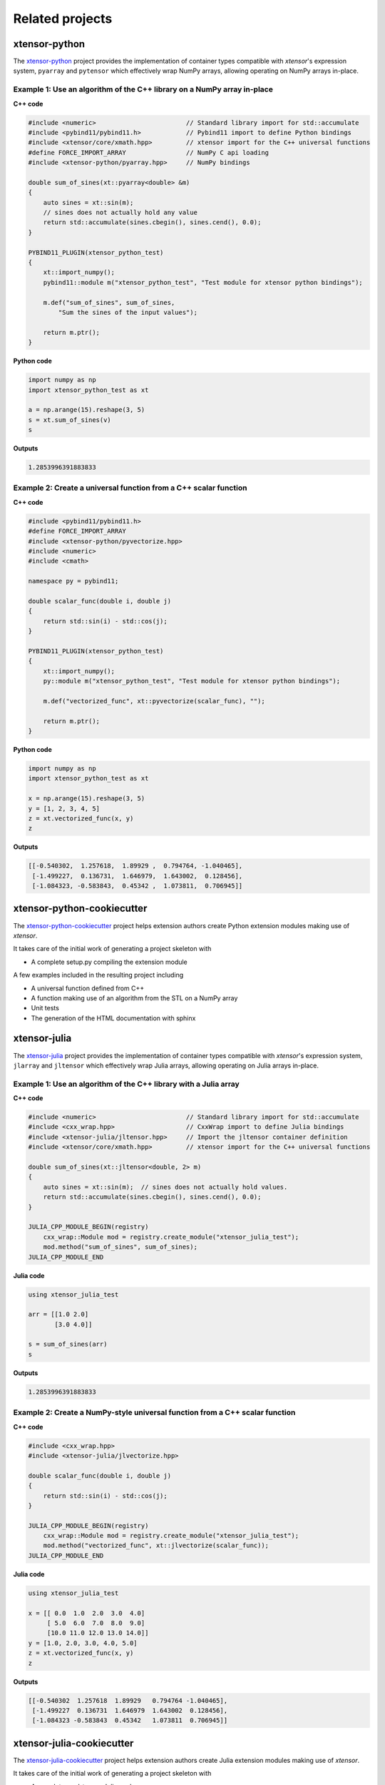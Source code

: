 .. Copyright (c) 2016, Johan Mabille, Sylvain Corlay and Wolf Vollprecht

   Distributed under the terms of the BSD 3-Clause License.

   The full license is in the file LICENSE, distributed with this software.

.. raw:: html

   <style>
   h2 {
        display: none;
   }
   </style>

.. _related-projects:

Related projects
================

xtensor-python
--------------

.. image:: xtensor-python.svg
   :alt: xtensor-python

The xtensor-python_ project provides the implementation of container types
compatible with *xtensor*'s expression system, ``pyarray`` and ``pytensor``
which effectively wrap NumPy arrays, allowing operating on NumPy arrays
in-place.

Example 1: Use an algorithm of the C++ library on a NumPy array in-place
~~~~~~~~~~~~~~~~~~~~~~~~~~~~~~~~~~~~~~~~~~~~~~~~~~~~~~~~~~~~~~~~~~~~~~~~

**C++ code**

.. code::

    #include <numeric>                        // Standard library import for std::accumulate
    #include <pybind11/pybind11.h>            // Pybind11 import to define Python bindings
    #include <xtensor/core/xmath.hpp>         // xtensor import for the C++ universal functions
    #define FORCE_IMPORT_ARRAY                // NumPy C api loading
    #include <xtensor-python/pyarray.hpp>     // NumPy bindings

    double sum_of_sines(xt::pyarray<double> &m)
    {
        auto sines = xt::sin(m);
        // sines does not actually hold any value
        return std::accumulate(sines.cbegin(), sines.cend(), 0.0);
    }

    PYBIND11_PLUGIN(xtensor_python_test)
    {
        xt::import_numpy();
        pybind11::module m("xtensor_python_test", "Test module for xtensor python bindings");

        m.def("sum_of_sines", sum_of_sines,
            "Sum the sines of the input values");

        return m.ptr();
    }

**Python code**

.. code::

    import numpy as np
    import xtensor_python_test as xt

    a = np.arange(15).reshape(3, 5)
    s = xt.sum_of_sines(v)
    s

**Outputs**

.. code::

    1.2853996391883833


Example 2: Create a universal function from a C++ scalar function
~~~~~~~~~~~~~~~~~~~~~~~~~~~~~~~~~~~~~~~~~~~~~~~~~~~~~~~~~~~~~~~~~

**C++ code**

.. code::

    #include <pybind11/pybind11.h>
    #define FORCE_IMPORT_ARRAY
    #include <xtensor-python/pyvectorize.hpp>
    #include <numeric>
    #include <cmath>

    namespace py = pybind11;

    double scalar_func(double i, double j)
    {
        return std::sin(i) - std::cos(j);
    }

    PYBIND11_PLUGIN(xtensor_python_test)
    {
        xt::import_numpy();
        py::module m("xtensor_python_test", "Test module for xtensor python bindings");

        m.def("vectorized_func", xt::pyvectorize(scalar_func), "");

        return m.ptr();
    }

**Python code**

.. code::

    import numpy as np
    import xtensor_python_test as xt

    x = np.arange(15).reshape(3, 5)
    y = [1, 2, 3, 4, 5]
    z = xt.vectorized_func(x, y)
    z

**Outputs**

.. code::

    [[-0.540302,  1.257618,  1.89929 ,  0.794764, -1.040465],
     [-1.499227,  0.136731,  1.646979,  1.643002,  0.128456],
     [-1.084323, -0.583843,  0.45342 ,  1.073811,  0.706945]]

xtensor-python-cookiecutter
---------------------------

.. image:: xtensor-cookiecutter.svg
   :alt: xtensor-python-cookiecutter
   :width: 50%

The xtensor-python-cookiecutter_ project helps extension authors create Python
extension modules making use of *xtensor*.

It takes care of the initial work of generating a project skeleton with

- A complete setup.py compiling the extension module

A few examples included in the resulting project including

- A universal function defined from C++
- A function making use of an algorithm from the STL on a NumPy array
- Unit tests
- The generation of the HTML documentation with sphinx

xtensor-julia
-------------

.. image:: xtensor-julia.svg
   :alt: xtensor-julia

The xtensor-julia_ project provides the implementation of container types
compatible with *xtensor*'s expression system, ``jlarray`` and ``jltensor``
which effectively wrap Julia arrays, allowing operating on Julia arrays
in-place.

Example 1: Use an algorithm of the C++ library with a Julia array
~~~~~~~~~~~~~~~~~~~~~~~~~~~~~~~~~~~~~~~~~~~~~~~~~~~~~~~~~~~~~~~~~

**C++ code**

.. code::

    #include <numeric>                        // Standard library import for std::accumulate
    #include <cxx_wrap.hpp>                   // CxxWrap import to define Julia bindings
    #include <xtensor-julia/jltensor.hpp>     // Import the jltensor container definition
    #include <xtensor/core/xmath.hpp>         // xtensor import for the C++ universal functions

    double sum_of_sines(xt::jltensor<double, 2> m)
    {
        auto sines = xt::sin(m);  // sines does not actually hold values.
        return std::accumulate(sines.cbegin(), sines.cend(), 0.0);
    }

    JULIA_CPP_MODULE_BEGIN(registry)
        cxx_wrap::Module mod = registry.create_module("xtensor_julia_test");
        mod.method("sum_of_sines", sum_of_sines);
    JULIA_CPP_MODULE_END

**Julia code**

.. code::

    using xtensor_julia_test

    arr = [[1.0 2.0]
           [3.0 4.0]]

    s = sum_of_sines(arr)
    s

**Outputs**

.. code::

   1.2853996391883833

Example 2: Create a NumPy-style universal function from a C++ scalar function
~~~~~~~~~~~~~~~~~~~~~~~~~~~~~~~~~~~~~~~~~~~~~~~~~~~~~~~~~~~~~~~~~~~~~~~~~~~~~

**C++ code**

.. code::

    #include <cxx_wrap.hpp>
    #include <xtensor-julia/jlvectorize.hpp>

    double scalar_func(double i, double j)
    {
        return std::sin(i) - std::cos(j);
    }

    JULIA_CPP_MODULE_BEGIN(registry)
        cxx_wrap::Module mod = registry.create_module("xtensor_julia_test");
        mod.method("vectorized_func", xt::jlvectorize(scalar_func));
    JULIA_CPP_MODULE_END

**Julia code**

.. code::

    using xtensor_julia_test

    x = [[ 0.0  1.0  2.0  3.0  4.0]
         [ 5.0  6.0  7.0  8.0  9.0]
         [10.0 11.0 12.0 13.0 14.0]]
    y = [1.0, 2.0, 3.0, 4.0, 5.0]
    z = xt.vectorized_func(x, y)
    z

**Outputs**

.. code::

    [[-0.540302  1.257618  1.89929   0.794764 -1.040465],
     [-1.499227  0.136731  1.646979  1.643002  0.128456],
     [-1.084323 -0.583843  0.45342   1.073811  0.706945]]

xtensor-julia-cookiecutter
--------------------------

.. image:: xtensor-cookiecutter.svg
   :alt: xtensor-julia-cookiecutter
   :width: 50%

The xtensor-julia-cookiecutter_ project helps extension authors create Julia
extension modules making use of *xtensor*.

It takes care of the initial work of generating a project skeleton with

- A complete read-to-use Julia package

A few examples included in the resulting project including

- A NumPy-style universal function defined from C++
- A function making use of an algorithm from the STL on a NumPy array
- Unit tests
- The generation of the HTML documentation with sphinx

xtensor-r
---------

.. image:: xtensor-r.svg
   :alt: xtensor-r

The xtensor-r_ project provides the implementation of container types
compatible with *xtensor*'s expression system, ``rarray`` and ``rtensor``
which effectively wrap R arrays, allowing operating on R arrays in-place.

Example 1: Use an algorithm of the C++ library on a R array in-place
~~~~~~~~~~~~~~~~~~~~~~~~~~~~~~~~~~~~~~~~~~~~~~~~~~~~~~~~~~~~~~~~~~~~

**C++ code**

.. code::

    #include <numeric>                    // Standard library import for std::accumulate
    #include <xtensor/core/xmath.hpp>     // xtensor import for the C++ universal functions
    #include <xtensor-r/rarray.hpp>       // R bindings
    #include <Rcpp.h>

    using namespace Rcpp;

    // [[Rcpp::plugins(cpp14)]]

    // [[Rcpp::export]]
    double sum_of_sines(xt::rarray<double>& m)
    {
        auto sines = xt::sin(m);  // sines does not actually hold values.
        return std::accumulate(sines.cbegin(), sines.cend(), 0.0);
    }

**R code**

.. code::

    v <- matrix(0:14, nrow=3, ncol=5)
    s <- sum_of_sines(v)
    s

**Outputs**

.. code::

    1.2853996391883833

xtensor-blas
------------

.. image:: xtensor-blas.svg
   :alt: xtensor-blas

The xtensor-blas_ project is an extension to the xtensor library, offering
bindings to BLAS and LAPACK libraries through cxxblas and cxxlapack from the
FLENS project. ``xtensor-blas`` powers the ``xt::linalg`` functionalities,
which are the counterpart to NumPy's ``linalg`` module.

xtensor-fftw
------------

.. image:: xtensor-fftw.svg
   :alt: xtensor-fftw

The xtensor-fftw_ project is an extension to the xtensor library, offering
bindings to the fftw library.  ``xtensor-fftw`` powers the ``xt::fftw``
functionalities, which are the counterpart to NumPy's ``fft`` module.

Example 1: Calculate a derivative in Fourier space
~~~~~~~~~~~~~~~~~~~~~~~~~~~~~~~~~~~~~~~~~~~~~~~~~~

Calculate the derivative of a (discretized) field in Fourier space, e.g. a sine shaped field ``sin``:

**C++ code**

.. code::

    #include <xtensor-fftw/basic.hpp>          // rfft, irfft
    #include <xtensor-fftw/helper.hpp>         // rfftscale
    #include <xtensor/containers/xarray.hpp>
    #include <xtensor/generators/xbuilder.hpp> // xt::arange
    #include <xtensor/core/xmath.hpp>          // xt::sin, cos
    #include <complex>
    #include <xtensor/io/xio.hpp>

    // generate a sinusoid field
    double dx = M_PI / 100;
    xt::xarray<double> x = xt::arange(0., 2 * M_PI, dx);
    xt::xarray<double> sin = xt::sin(x);

    // transform to Fourier space
    auto sin_fs = xt::fftw::rfft(sin);

    // multiply by i*k
    std::complex<double> i {0, 1};
    auto k = xt::fftw::rfftscale<double>(sin.shape()[0], dx);
    xt::xarray<std::complex<double>> sin_derivative_fs = xt::eval(i * k * sin_fs);

    // transform back to normal space
    auto sin_derivative = xt::fftw::irfft(sin_derivative_fs);

    std::cout << "x:              " << x << std::endl;
    std::cout << "sin:            " << sin << std::endl;
    std::cout << "cos:            " << xt::cos(x) << std::endl;
    std::cout << "sin_derivative: " << sin_derivative << std::endl;

**Outputs**

.. code::

    x:              { 0.      ,  0.031416,  0.062832,  0.094248, ...,  6.251769}
    sin:            { 0.000000e+00,  3.141076e-02,  6.279052e-02,  9.410831e-02, ..., -3.141076e-02}
    cos:            { 1.000000e+00,  9.995066e-01,  9.980267e-01,  9.955620e-01, ...,  9.995066e-01}
    sin_derivative: { 1.000000e+00,  9.995066e-01,  9.980267e-01,  9.955620e-01, ...,  9.995066e-01}

xtensor-io
----------

.. image:: xtensor-io.svg
   :alt: xtensor-io

The xtensor-io_ project is an extension to the xtensor library for reading and
writing image, sound and npz file formats to and from xtensor data structures.

xtensor-ros
-----------

.. image:: xtensor-ros.svg
   :alt: xtensor-ros

The xtensor-ros_ project is an extension to the xtensor library providing
helper functions to easily send and receive xtensor and xarray datastructures
as ROS messages.

xsimd
-----

.. image:: xsimd.svg
   :alt: xsimd

The xsimd_ project provides a unified API for making use of the SIMD features
of modern preprocessors for C++ library authors. It also provides accelerated
implementation of common mathematical functions operating on batches.

xsimd_ is an optional dependency to *xtensor* which enable SIMD vectorization
of xtensor operations. This feature is enabled with the ``XTENSOR_USE_XSIMD``
compilation flag, which is set to ``false`` by default.

xtl
---

.. image:: xtl.svg
   :alt: xtl

The xtl_ project, the only dependency of *xtensor* is a C++ template library
holding the implementation of basic tools used across the libraries in the ecosystem.

xframe
------

.. image:: xframe.svg
   :alt: xframe

The xframe_ project provides multi-dimensional labeled arrays and a data frame for C++,
based on *xtensor* and *xtl*.

`xframe` provides

- an extensible expression system enabling lazy broadcasting.
- an API following the idioms of the C++ standard library.
- tools to manipulate n-dimensional labeled tensor expressions.

The API of xframe is inspired by xarray_, a Python package implementing labelled multi-dimensional arrays and datasets.

z5
--

The z5_ project implements the zarr_ and n5_ storage specifications in C++.
Both specifications describe chunked nd-array storage similar to HDF5, but
use the filesystem to store chunks. This design allows for parallel write access
and efficient cloud based storage, crucial requirements in modern big data applications.
The project uses *xtensor* to represent arrays in memory
and also provides a python wrapper based on ``xtensor-python``.

.. _xtensor-python: https://github.com/xtensor-stack/xtensor-python
.. _xtensor-python-cookiecutter: https://github.com/xtensor-stack/xtensor-python-cookiecutter
.. _xtensor-julia: https://github.com/xtensor-stack/xtensor-julia
.. _xtensor-julia-cookiecutter: https://github.com/xtensor-stack/xtensor-julia-cookiecutter
.. _xtensor-r: https://github.com/xtensor-stack/xtensor-r
.. _xtensor-blas: https://github.com/xtensor-stack/xtensor-blas
.. _xtensor-io: https://github.com/xtensor-stack/xtensor-io
.. _xtensor-fftw: https://github.com/egpbos/xtensor-fftw
.. _xtensor-ros: https://github.com/wolfv/xtensor_ros
.. _xsimd: https://github.com/xtensor-stack/xsimd
.. _xtl: https://github.com/xtensor-stack/xtl
.. _xframe: https://github.com/xtensor-stack/xframe
.. _z5: https://github.com/constantinpape/z5
.. _zarr: https://github.com/zarr-developers/zarr
.. _n5: https://github.com/saalfeldlab/n5i
.. _xarray: http://xarray.pydata.org
